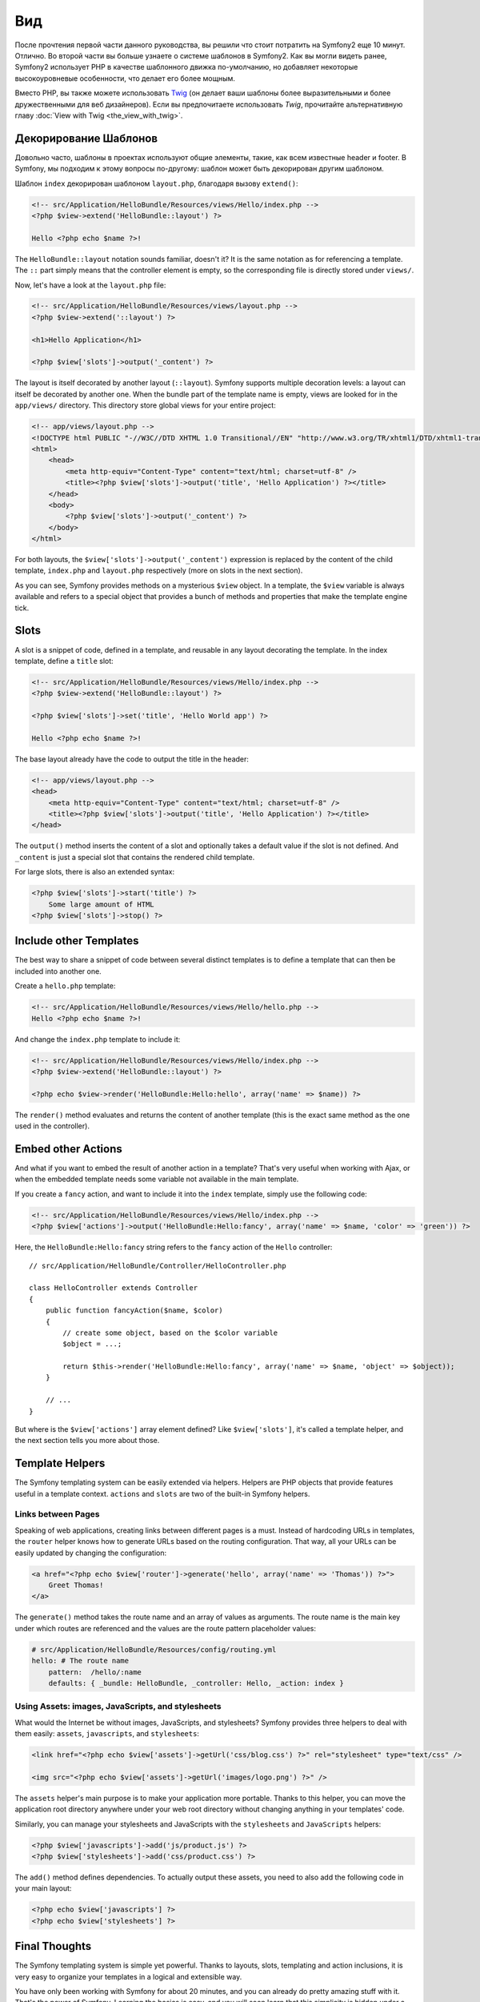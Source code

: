 ﻿Вид
===

После прочтения первой части данного руководства, вы решили что стоит потратить на Symfony2 еще 10 минут. Отлично. Во второй части вы больше узнаете о системе шаблонов в Symfony2. Как вы могли видеть ранее, Symfony2 использует PHP в качестве шаблонного движка по-умолчанию, но добавляет некоторые высокоуровневые особенности, что делает его более мощным.

Вместо PHP, вы также можете использовать `Twig`_ (он делает ваши шаблоны более выразительными и более дружественными для веб дизайнеров). Если вы предпочитаете использовать `Twig`, прочитайте альтернативную главу :doc:`View with Twig <the_view_with_twig>`.

.. index::
  single: Шаблон; Макет
  single: Макет

Декорирование Шаблонов
----------------------

Довольно часто, шаблоны в проектах используют общие элементы, такие, как всем известные header и footer. В Symfony, мы подходим к этому вопросы по-другому: шаблон может быть декорирован другим шаблоном.

Шаблон ``index`` декорирован шаблоном ``layout.php``, благодаря вызову ``extend()``:

.. code-block:: html+php

    <!-- src/Application/HelloBundle/Resources/views/Hello/index.php -->
    <?php $view->extend('HelloBundle::layout') ?>

    Hello <?php echo $name ?>!

The ``HelloBundle::layout`` notation sounds familiar, doesn't it? It is the same
notation as for referencing a template. The ``::`` part simply means that the
controller element is empty, so the corresponding file is directly stored under
``views/``.

Now, let's have a look at the ``layout.php`` file:

.. code-block:: html+php

    <!-- src/Application/HelloBundle/Resources/views/layout.php -->
    <?php $view->extend('::layout') ?>

    <h1>Hello Application</h1>

    <?php $view['slots']->output('_content') ?>

The layout is itself decorated by another layout (``::layout``). Symfony
supports multiple decoration levels: a layout can itself be decorated by
another one. When the bundle part of the template name is empty, views are
looked for in the ``app/views/`` directory. This directory store global views
for your entire project:

.. code-block:: html+php

    <!-- app/views/layout.php -->
    <!DOCTYPE html PUBLIC "-//W3C//DTD XHTML 1.0 Transitional//EN" "http://www.w3.org/TR/xhtml1/DTD/xhtml1-transitional.dtd">
    <html>
        <head>
            <meta http-equiv="Content-Type" content="text/html; charset=utf-8" />
            <title><?php $view['slots']->output('title', 'Hello Application') ?></title>
        </head>
        <body>
            <?php $view['slots']->output('_content') ?>
        </body>
    </html>

For both layouts, the ``$view['slots']->output('_content')`` expression is
replaced by the content of the child template, ``index.php`` and
``layout.php`` respectively (more on slots in the next section).

As you can see, Symfony provides methods on a mysterious ``$view`` object. In a
template, the ``$view`` variable is always available and refers to a special
object that provides a bunch of methods and properties that make the template
engine tick.

.. index::
   single: Templating; Slot
   single: Slot

Slots
-----

A slot is a snippet of code, defined in a template, and reusable in any layout
decorating the template. In the index template, define a ``title`` slot:

.. code-block:: html+php

    <!-- src/Application/HelloBundle/Resources/views/Hello/index.php -->
    <?php $view->extend('HelloBundle::layout') ?>

    <?php $view['slots']->set('title', 'Hello World app') ?>

    Hello <?php echo $name ?>!

The base layout already have the code to output the title in the header:

.. code-block:: html+php

    <!-- app/views/layout.php -->
    <head>
        <meta http-equiv="Content-Type" content="text/html; charset=utf-8" />
        <title><?php $view['slots']->output('title', 'Hello Application') ?></title>
    </head>

The ``output()`` method inserts the content of a slot and optionally takes a
default value if the slot is not defined. And ``_content`` is just a special
slot that contains the rendered child template.

For large slots, there is also an extended syntax:

.. code-block:: html+php

    <?php $view['slots']->start('title') ?>
        Some large amount of HTML
    <?php $view['slots']->stop() ?>

.. index::
   single: Templating; Include

Include other Templates
-----------------------

The best way to share a snippet of code between several distinct templates is
to define a template that can then be included into another one.

Create a ``hello.php`` template:

.. code-block:: html+php

    <!-- src/Application/HelloBundle/Resources/views/Hello/hello.php -->
    Hello <?php echo $name ?>!

And change the ``index.php`` template to include it:

.. code-block:: html+php

    <!-- src/Application/HelloBundle/Resources/views/Hello/index.php -->
    <?php $view->extend('HelloBundle::layout') ?>

    <?php echo $view->render('HelloBundle:Hello:hello', array('name' => $name)) ?>

The ``render()`` method evaluates and returns the content of another template
(this is the exact same method as the one used in the controller).

.. index::
   single: Templating; Embedding Pages

Embed other Actions
-------------------

And what if you want to embed the result of another action in a template?
That's very useful when working with Ajax, or when the embedded template needs
some variable not available in the main template.

If you create a ``fancy`` action, and want to include it into the ``index``
template, simply use the following code:

.. code-block:: html+php

    <!-- src/Application/HelloBundle/Resources/views/Hello/index.php -->
    <?php $view['actions']->output('HelloBundle:Hello:fancy', array('name' => $name, 'color' => 'green')) ?>

Here, the ``HelloBundle:Hello:fancy`` string refers to the ``fancy`` action of the
``Hello`` controller::

    // src/Application/HelloBundle/Controller/HelloController.php

    class HelloController extends Controller
    {
        public function fancyAction($name, $color)
        {
            // create some object, based on the $color variable
            $object = ...;

            return $this->render('HelloBundle:Hello:fancy', array('name' => $name, 'object' => $object));
        }

        // ...
    }

But where is the ``$view['actions']`` array element defined? Like
``$view['slots']``, it's called a template helper, and the next section tells
you more about those.

.. index::
   single: Templating; Helpers

Template Helpers
----------------

The Symfony templating system can be easily extended via helpers. Helpers are
PHP objects that provide features useful in a template context. ``actions`` and
``slots`` are two of the built-in Symfony helpers.

Links between Pages
~~~~~~~~~~~~~~~~~~~

Speaking of web applications, creating links between different pages is a
must. Instead of hardcoding URLs in templates, the ``router`` helper knows how
to generate URLs based on the routing configuration. That way, all your URLs
can be easily updated by changing the configuration:

.. code-block:: html+php

    <a href="<?php echo $view['router']->generate('hello', array('name' => 'Thomas')) ?>">
        Greet Thomas!
    </a>

The ``generate()`` method takes the route name and an array of values as
arguments. The route name is the main key under which routes are referenced
and the values are the route pattern placeholder values:

.. code-block:: yaml

    # src/Application/HelloBundle/Resources/config/routing.yml
    hello: # The route name
        pattern:  /hello/:name
        defaults: { _bundle: HelloBundle, _controller: Hello, _action: index }

Using Assets: images, JavaScripts, and stylesheets
~~~~~~~~~~~~~~~~~~~~~~~~~~~~~~~~~~~~~~~~~~~~~~~~~~

What would the Internet be without images, JavaScripts, and stylesheets?
Symfony provides three helpers to deal with them easily: ``assets``,
``javascripts``, and ``stylesheets``:

.. code-block:: html+php

    <link href="<?php echo $view['assets']->getUrl('css/blog.css') ?>" rel="stylesheet" type="text/css" />

    <img src="<?php echo $view['assets']->getUrl('images/logo.png') ?>" />

The ``assets`` helper's main purpose is to make your application more portable.
Thanks to this helper, you can move the application root directory anywhere under your
web root directory without changing anything in your templates' code.

Similarly, you can manage your stylesheets and JavaScripts with the
``stylesheets`` and ``JavaScripts`` helpers:

.. code-block:: html+php

    <?php $view['javascripts']->add('js/product.js') ?>
    <?php $view['stylesheets']->add('css/product.css') ?>

The ``add()`` method defines dependencies. To actually output these assets, you
need to also add the following code in your main layout:

.. code-block:: html+php

    <?php echo $view['javascripts'] ?>
    <?php echo $view['stylesheets'] ?>

Final Thoughts
--------------

The Symfony templating system is simple yet powerful. Thanks to layouts,
slots, templating and action inclusions, it is very easy to organize your
templates in a logical and extensible way.

You have only been working with Symfony for about 20 minutes, and you can
already do pretty amazing stuff with it. That's the power of Symfony. Learning
the basics is easy, and you will soon learn that this simplicity is hidden
under a very flexible architecture.

But I get ahead of myself. First, you need to learn more about the controller
and that's exactly the topic of the next part of this tutorial. Ready for
another 10 minutes with Symfony?

.. _Twig: http://www.twig-project.org/
